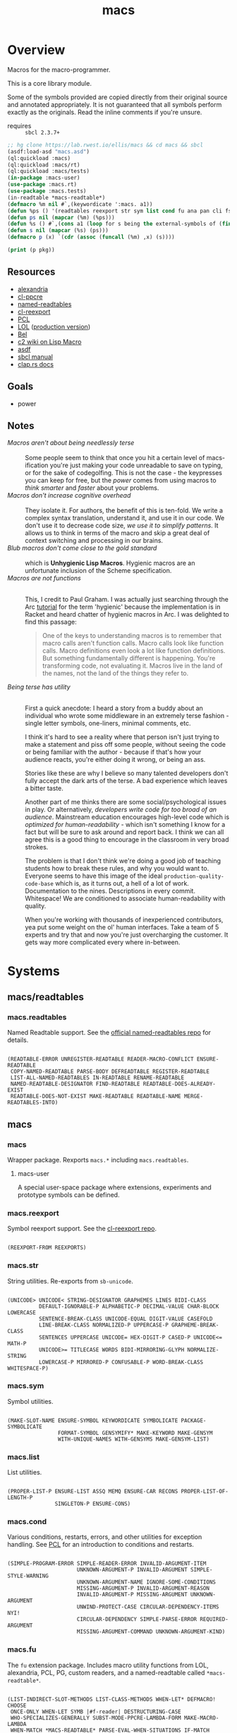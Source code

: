 #+TITLE: macs
#+FILETAGS: core
* Overview
Macros for the macro-programmer.

This is a core library module.

Some of the symbols provided are copied directly from their original
source and annotated appropriately. It is not guaranteed that all
symbols perform exactly as the originals. Read the inline comments if
you're unsure.

- requires :: =sbcl 2.3.7+=

#+name: macs-collect-symbols
#+begin_src lisp :results silent :exports both
  ;; hg clone https://lab.rwest.io/ellis/macs && cd macs && sbcl
  (asdf:load-asd "macs.asd")
  (ql:quickload :macs)
  (ql:quickload :macs/rt)
  (ql:quickload :macs/tests)
  (in-package :macs-user)
  (use-package :macs.rt)
  (use-package :macs.tests)
  (in-readtable *macs-readtable*)
  (defmacro %m nil #`,(keywordicate ':macs. a1))
  (defun %ps () '(readtables reexport str sym list cond fu ana pan cli fs alien rt tests)) 
  (defun ps nil (mapcar (%m) (%ps)))
  (defun %s () #`,(cons a1 (loop for s being the external-symbols of (find-package a1) collect s)))
  (defun s nil (mapcar (%s) (ps)))
  (defmacro p (x) `(cdr (assoc (funcall (%m) ,x) (s))))
#+end_src

#+name: p
#+begin_src lisp :package macs-user :results output replace :var pkg='_ :exports both
  (print (p pkg))
#+end_src

** Resources
  - [[https://alexandria.common-lisp.dev/][alexandria]]
  - [[https://edicl.github.io/cl-ppcre/][cl-ppcre]]
  - [[https://github.com/melisgl/named-readtables][named-readtables]]
  - [[https://github.com/takagi/cl-reexport/tree/master][cl-reexport]]
  - [[https://gigamonkeys.com/book/][PCL]]
  - [[https://letoverlambda.com/][LOL]] ([[https://github.com/thephoeron/let-over-lambda/tree/master][production version]])
  - [[https://sep.turbifycdn.com/ty/cdn/paulgraham/bellanguage.txt?t=1688221954&][Bel]]
  - [[https://wiki.c2.com/?LispMacro][c2 wiki on Lisp Macro]]
  - [[https://gitlab.common-lisp.net/asdf/asdf/][asdf]]
  - [[https://www.sbcl.org/manual/][sbcl manual]]
  - [[https://docs.rs/clap/latest/clap/][clap.rs docs]]
** Goals
- power
** Notes
- /Macros aren't about being needlessly terse/ :: \\
  Some people seem to think that once you hit a certain level of
  macs-ification you're just making your code unreadable to save on
  typing, or for the sake of codegolfing. This is not the case - the
  keypresses you can keep for free, but the /power/ comes from using
  macros to /think smarter/ and /faster/ about your problems.
- /Macros don't increase cognitive overhead/ :: \\
  They isolate it. For authors, the benefit of this is ten-fold. We
  write a complex syntax translation, understand it, and use it in
  our code. We don't use it to decrease code size, /we use it to
  simplify patterns/. It allows us to think in terms of the macro
  and skip a great deal of context switching and processing in our
  brains.
- /Blub macros don't come close to the gold standard/ :: \\
  which is *Unhygienic Lisp Macros*. Hygienic macros are an
  unfortunate inclusion of the Scheme specification.
- /Macros are not functions/ :: \\
  This, I credit to Paul Graham. I was actually just searching
  through the Arc [[http://www.arclanguage.org/tut.txt][tutorial]] for the term 'hygienic' because the
  implementation is in Racket and heard chatter of hygienic macros
  in Arc. I was delighted to find this passage:
  #+begin_quote
  One of the keys to understanding macros is to remember that macro
  calls aren't function calls.  Macro calls look like function calls.
  Macro definitions even look a lot like function definitions.  But
  something fundamentally different is happening.  You're transforming
  code, not evaluating it.  Macros live in the land of the names, not 
  the land of the things they refer to.    
  #+end_quote
- /Being terse has utility/ :: \\
  First a quick anecdote: I heard a story from a buddy about an
  individual who wrote some middleware in an extremely terse
  fashion - single letter symbols, one-liners, minimal comments,
  etc.

  I think it's hard to see a reality where that person isn't just
  trying to make a statement and piss off some people, without
  seeing the code or being familiar with the author - because if
  that's how your audience reacts, you're either doing it wrong, or
  being an ass.

  Stories like these are why I believe so many talented developers
  don't fully accept the dark arts of the terse. A bad experience
  which leaves a bitter taste.

  Another part of me thinks there are some social/psychological
  issues in play. Or alternatively, /developers write code for too
  broad of an audience/. Mainstream education encourages high-level
  code which is /optimized for human-readability/ - which isn't
  something I know for a fact but will be sure to ask around and
  report back. I think we can all agree this is a good thing to
  encourage in the classroom in very broad strokes.

  The problem is that I don't think we're doing a good job of
  teaching students how to break these rules, and why you would want
  to. Everyone seems to have this image of the ideal
  =production-quality-code-base= which is, as it turns out, a hell
  of a lot of work. Documentation to the nines. Descriptions in
  every commit. Whitespace! We are conditioned to associate
  human-readability with quality.

  When you're working with thousands of inexperienced contributors,
  yea put some weight on the ol' human interfaces. Take a team of 5
  experts and try that and now you're just overcharging the
  customer. It gets way more complicated every where in-between.
* Systems
** macs/readtables
*** macs.readtables
Named Readtable support. See the [[https://github.com/melisgl/named-readtables][official named-readtables repo]] for details.
#+CALL: p('readtables)
#+RESULTS:
: 
: (READTABLE-ERROR UNREGISTER-READTABLE READER-MACRO-CONFLICT ENSURE-READTABLE
:  COPY-NAMED-READTABLE PARSE-BODY DEFREADTABLE REGISTER-READTABLE
:  LIST-ALL-NAMED-READTABLES IN-READTABLE RENAME-READTABLE
:  NAMED-READTABLE-DESIGNATOR FIND-READTABLE READTABLE-DOES-ALREADY-EXIST
:  READTABLE-DOES-NOT-EXIST MAKE-READTABLE READTABLE-NAME MERGE-READTABLES-INTO) 
** macs
*** macs
Wrapper package. Rexports =macs.*= including =macs.readtables=.
**** macs-user
A special user-space package where extensions, experiments and
prototype symbols can be defined.
*** macs.reexport
Symbol reexport support. See the [[https://github.com/takagi/cl-reexport/tree/master][cl-reexport repo]].
#+CALL: p('reexport)
#+RESULTS:
: 
: (REEXPORT-FROM REEXPORTS) 
*** macs.str
String utilities. Re-exports from =sb-unicode=.
#+CALL: p('str)
#+RESULTS:
: 
: (UNICODE> UNICODE< STRING-DESIGNATOR GRAPHEMES LINES BIDI-CLASS
:           DEFAULT-IGNORABLE-P ALPHABETIC-P DECIMAL-VALUE CHAR-BLOCK LOWERCASE
:           SENTENCE-BREAK-CLASS UNICODE-EQUAL DIGIT-VALUE CASEFOLD
:           LINE-BREAK-CLASS NORMALIZED-P UPPERCASE-P GRAPHEME-BREAK-CLASS
:           SENTENCES UPPERCASE UNICODE= HEX-DIGIT-P CASED-P UNICODE<= MATH-P
:           UNICODE>= TITLECASE WORDS BIDI-MIRRORING-GLYPH NORMALIZE-STRING
:           LOWERCASE-P MIRRORED-P CONFUSABLE-P WORD-BREAK-CLASS WHITESPACE-P) 
*** macs.sym
Symbol utilities.
#+CALL: p('sym)
#+RESULTS:
: 
: (MAKE-SLOT-NAME ENSURE-SYMBOL KEYWORDICATE SYMBOLICATE PACKAGE-SYMBOLICATE
:                 FORMAT-SYMBOL GENSYMIFY* MAKE-KEYWORD MAKE-GENSYM
:                 WITH-UNIQUE-NAMES WITH-GENSYMS MAKE-GENSYM-LIST) 
*** macs.list
List utilities.
#+CALL: p('list)
#+RESULTS:
: 
: (PROPER-LIST-P ENSURE-LIST ASSQ MEMQ ENSURE-CAR RECONS PROPER-LIST-OF-LENGTH-P
:                SINGLETON-P ENSURE-CONS) 
*** macs.cond
Various conditions, restarts, errors, and other utilities for
exception handling. See [[https://gigamonkeys.com/book/beyond-exception-handling-conditions-and-restarts.html][PCL]] for an introduction to conditions and
restarts.
#+CALL: p('cond)
#+RESULTS:
: 
: (SIMPLE-PROGRAM-ERROR SIMPLE-READER-ERROR INVALID-ARGUMENT-ITEM
:                       UNKNOWN-ARGUMENT-P INVALID-ARGUMENT SIMPLE-STYLE-WARNING
:                       UNKNOWN-ARGUMENT-NAME IGNORE-SOME-CONDITIONS
:                       MISSING-ARGUMENT-P INVALID-ARGUMENT-REASON
:                       INVALID-ARGUMENT-P MISSING-ARGUMENT UNKNOWN-ARGUMENT
:                       UNWIND-PROTECT-CASE CIRCULAR-DEPENDENCY-ITEMS NYI!
:                       CIRCULAR-DEPENDENCY SIMPLE-PARSE-ERROR REQUIRED-ARGUMENT
:                       MISSING-ARGUMENT-COMMAND UNKNOWN-ARGUMENT-KIND) 
*** macs.fu
The =fu= extension package. Includes macro utility functions from LOL,
alexandria, PCL, PG, custom readers, and a named-readtable called
=*macs-readtable*=.
#+CALL: p('fu)
#+RESULTS:
#+begin_example

(LIST-INDIRECT-SLOT-METHODS LIST-CLASS-METHODS WHEN-LET* DEFMACRO! CHOOSE
 ONCE-ONLY WHEN-LET SYMB |#f-reader| DESTRUCTURING-CASE
 WHO-SPECIALIZES-GENERALLY SUBST-MODE-PPCRE-LAMBDA-FORM MAKE-MACRO-LAMBDA
 WHEN-MATCH *MACS-READTABLE* PARSE-EVAL-WHEN-SITUATIONS IF-MATCH
 PARSE-LAMBDA-LIST DEFMACRO/G! DEFUN! DLAMBDA FUNCTION-LAMBDA-LIST
 TLIST-REM-LEFT O!-SYMBOL-TO-G!-SYMBOL TLIST-ADD-LEFT SEGMENT-READER
 METHOD-COMBINATION-LAMBDA-LIST LIST-SLOT-VALUES-USING-CLASS MAKE-TLIST DEFCMD
 LIST-CLASS-SLOTS TLIST-ADD-RIGHT O!-SYMBOL-P TLIST-LEFT FIND-FUNCTION-CALLERS
 |#`-reader| SORTF SOURCE-LOCATION BUILD-BATCHER-SN |#"-reader| SORT! MKSTR
 DESTRUCTURING-ECASE DESTRUCTURING-CCASE IF-LET* FACT FIND-FUNCTION-CALLEES
 ALLOCATION-INFORMATION MERGE! MATCH-MODE-PPCRE-LAMBDA-FORM TLIST-UPDATE
 TLIST-EMPTY-P DOLLAR-SYMBOL-P DEFTYPE-LAMBDA-LIST TLIST-RIGHT IF-LET
 FUNCTION-TYPE FLATTEN G!-SYMBOL-P WHO-SPECIALIZES-DIRECTLY GROUP) 
#+end_example
*** macs.ana
Anaphoric macros.
#+CALL: p('ana)
#+RESULTS:
: 
: (ALET NLET-TAIL ACOND2 SELF IT THIS AWHEN AIF ALET% ACOND ALAMBDA) 
*** macs.pan
Pandoric macros.
#+CALL: p('pan)
#+RESULTS:
: 
: (PANDORICLET-GET PANDORIC-RECODE WITH-PANDORIC PLAMBDA PANDORICLET
:                  PANDORIC-EVAL PANDORICLET-SET PANDORIC-HOTPATCH GET-PANDORIC) 
*** macs.cli
This package provides an API for building CLI apps. It is highly
opinionated and loosely derived from [[https://github.com/dnaeon/clingon][clingon]] and uiop.

- [2023-09-17 Sun] :: =completing-read= and =make-prompt!= added for
  CLI-based data entry

#+CALL: p('cli)
#+RESULTS:
: 
: (CLI-USAGE CLI-CMDS INIT-ARGS PRINT-USAGE WITH-CLI CLI-CMD PARSE-ARGS
:  MAKE-PROMPT! MAKE-OPTS *ARGV* CLI-ARGS PRINT-HELP WITH-CLI-HANDLERS CLI-OPT
:  COMPLETING-READ DO-CMD MAKE-SHORTY HANDLE-UNKNOWN-ARGUMENT
:  HANDLE-MISSING-ARGUMENT COMMAND-LINE-ARGS CLI-VERSION CLI-NAME
:  HANDLE-INVALID-ARGUMENT MAKE-CLI CLI DEFMAIN MAKE-CMDS EXEC-PATH-LIST CLI-OPTS
:  PRINT-VERSION CLI-THUNK CLI-ARG0 ARGP *CLI-GROUP-SEPARATOR* MAIN
:  CLI-DESCRIPTION) 
*** macs.alien
Foreign alien types, utils, and helpers.
#+CALL: p('alien)
#+RESULTS:
:results:
(F24 BOOL-TO-FOREIGN-INT I4 U128 U2 U4 U64 U32 SANCTIFY-FOR-EXECUTION U3 U24
 I64 I32 DEFBYTES I128 I2 F64 F32 FOREIGN-INT-TO-INTEGER I8 FOREIGN-INT-TO-BOOL
 I3 I16 U8 I24 U1 F16 U16 F128)
:end:
** macs/rt
*** macs.rt
regression testing framework.
#+CALL: p('rt)
#+RESULTS:
#+begin_example

(DO-SUITE TEST-SUITE TEST-NAME= TEST-FAILED DELETE-TEST TEST-SUITE-DESIGNATOR
          IS FIND-TEST TEST-OBJECT PUSH-TEST *CATCH-TEST-ERRORS*
          CONTINUE-TESTING ENSURE-SUITE LOCKED-TESTS TEST-PASS-P *TESTING*
          TEST-FAIL-P WITH-TEST *DEFAULT-TEST-SUITE-NAME*
          CHECK-SUITE-DESIGNATOR WITH-TEST-ENV DO-TESTS *TEST-SUFFIX* FAIL!
          ,*TEST-DEBUG* *COMPILE-TESTS* MAKE-SUITE SIGNALS TEST-RESULTS
          EVAL-TEST MAKE-TEST TEST-NAME COMPILE-TEST DO-TEST *TEST-SUITE-LIST*
          POP-TEST GET-TEST-OPT TESTS DEFSUITE DEFTEST IN-SUITE *TEST-SUITE*
          TEST-FIXTURE TEST-SKIP-P TEST) 
#+end_example
** macs/tests
You can run the tests with asdf:
#+begin_src lisp :results replace
  (asdf:test-system "macs")
#+end_src
#+RESULTS:
: T

Or interactively:
#+begin_src lisp :results replace
  (ql:quickload :macs/tests)
  (rt:in-suite :macs)
  (rt:do-tests)
#+end_src
#+RESULTS:
: T

*** macs.tests
macs System tests.
#+CALL: p('tests)
#+RESULTS:
: 
: (RUN-TESTS) 
